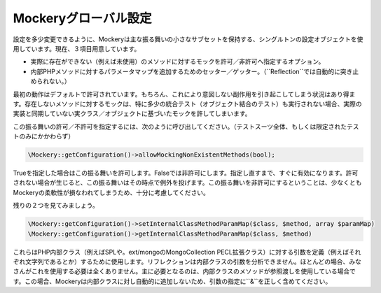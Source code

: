 .. index::
    single: 設定

Mockeryグローバル設定
===================

設定を多少変更できるように、Mockeryは主な振る舞いの小さなサブセットを保持する、シングルトンの設定オブジェクトを使用しています。現在、３項目用意しています。

* 実際に存在ができない（例えば未使用）のメソッドに対するモックを許可／非許可へ指定するオプション。
* 内部PHPメソッドに対するパラメータマップを追加するためのセッター／ゲッター。（``Reflection``では自動的に突き止められない。）

最初の動作はデフォルトで許可されています。もちろん、これにより意図しない副作用を引き起こしてしまう状況はあり得ます。存在しないメソッドに対するモックは、特に多少の統合テスト（オブジェクト結合のテスト）も実行されない場合、実際の実装と同期していない実クラス／オブジェクトに基づいたモックを許してしまいます。

この振る舞いの許可／不許可を指定するには、次のように呼び出してください。（テストスーツ全体、もしくは限定されたテストのみにかかわらず）

.. code-block:: php

    \Mockery::getConfiguration()->allowMockingNonExistentMethods(bool);

Trueを指定した場合はこの振る舞いを許可します。Falseでは非許可にします。指定し直すまで、すぐに有効になります。許可されない場合が生じると、この振る舞いはその時点で例外を投げます。この振る舞いを非許可にするということは、少なくともMockeryの柔軟性が損なわれてしまうため、十分に考慮してください。

残りの２つを見てみましょう。

.. code-block:: php

    \Mockery::getConfiguration()->setInternalClassMethodParamMap($class, $method, array $paramMap)
    \Mockery::getConfiguration()->getInternalClassMethodParamMap($class, $method)

これらはPHP内部クラス（例えばSPLや。ext/mongoのMongoCollection PECL拡張クラス）に対する引数を定義（例えばそれぞれ文字列であるとか）するために使用します。リフレクションは内部クラスの引数を分析できません。ほとんどの場合、みなさんがこれを使用する必要は全くありません。主に必要となるのは、内部クラスのメソッドが参照渡しを使用している場合です。この場合、Mockeryは内部クラスに対し自動的に追加しないため、引数の指定に``&``を正しく含めてください。
